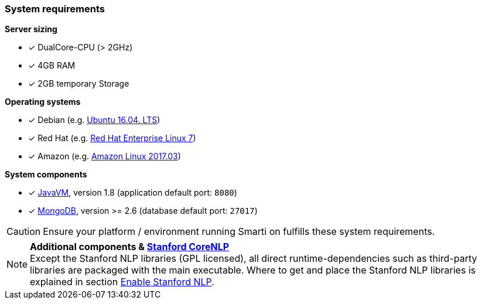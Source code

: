 === System requirements

*Server sizing*

* [*] DualCore-CPU (> 2GHz)
* [*] 4GB RAM
* [*] 2GB temporary Storage

*Operating systems*

* [*] Debian (e.g. http://releases.ubuntu.com/16.04/[Ubuntu 16.04. LTS])
* [*] Red Hat (e.g. https://access.redhat.com/articles/3078#RHEL7[Red Hat Enterprise Linux 7])
* [*] Amazon (e.g. https://aws.amazon.com/amazon-linux-ami/2017.03-release-notes/[Amazon Linux 2017.03])

*System components*

* [*] https://java.com/[JavaVM], version 1.8 (application default port: `8080`)
* [*] https://www.mongodb.com/[MongoDB], version >= 2.6 (database default port: `27017`)

CAUTION: Ensure your platform / environment running Smarti on fulfills these system requirements.

[NOTE]

====
*Additional components & https://github.com/stanfordnlp/CoreNLP[Stanford CoreNLP]* +
Except the Stanford NLP libraries (GPL licensed), all direct runtime-dependencies such as third-party libraries are packaged with the main executable. Where to get and place the Stanford NLP libraries is explained in section <<developer-guide.adoc#,Enable Stanford NLP>>.
====
